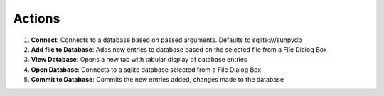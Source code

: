 Actions
-------

1) **Connect**: Connects to a database based on passed arguments. Defaults to sqlite:///sunpydb

2) **Add file to Database**: Adds new entries to database based on the selected file from a File Dialog Box

3) **View Database**: Opens a new tab with tabular display of database entries

4) **Open Database**: Connects to a sqlite database selected from a File Dialog Box

5) **Commit to Database**: Commits the new entries added, changes made to the database